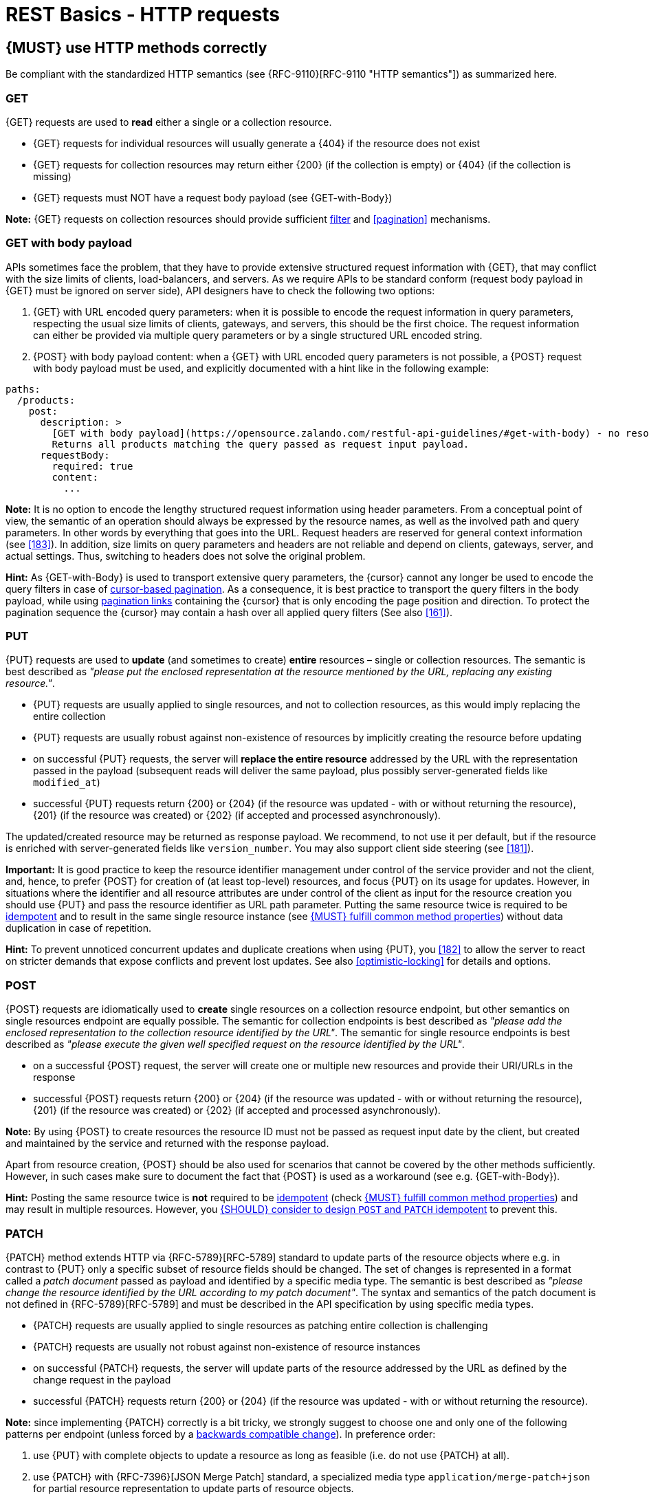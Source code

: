 [[http-requests]]
= REST Basics - HTTP requests


[#148]
== {MUST} use HTTP methods correctly

Be compliant with the standardized HTTP semantics (see {RFC-9110}[RFC-9110
"HTTP semantics"]) as summarized here.


[[get]]
=== GET

{GET} requests are used to *read* either a single or a collection resource.

* {GET} requests for individual resources will usually generate a {404} if the
resource does not exist
* {GET} requests for collection resources may return either {200} (if the
collection is empty) or {404} (if the collection is missing)
* {GET} requests must NOT have a request body payload (see {GET-with-Body})

*Note:* {GET} requests on collection resources should provide sufficient
<<137, filter>> and <<pagination>> mechanisms.


[[get-with-body]]
=== GET with body payload

APIs sometimes face the problem, that they have to provide extensive structured
request information with {GET}, that may conflict with the size limits of
clients, load-balancers, and servers. As we require APIs to be standard conform
(request body payload in {GET} must be ignored on server side), API designers have to check the
following two options:

1. {GET} with URL encoded query parameters: when it is possible to encode the
   request information in query parameters, respecting the usual size limits of
   clients, gateways, and servers, this should be the first choice. The request
   information can either be provided via multiple query parameters or by a
   single structured URL encoded string.
2. {POST} with body payload content: when a {GET} with URL encoded query parameters
   is not possible, a {POST} request with body payload must be used, and explicitly
   documented with a hint like in the following example:

[source,yaml]
----
paths:
  /products:
    post:
      description: >
        [GET with body payload](https://opensource.zalando.com/restful-api-guidelines/#get-with-body) - no resources created:
        Returns all products matching the query passed as request input payload.
      requestBody:
        required: true
        content:
          ...
----

*Note:* It is no option to encode the lengthy structured request information
using header parameters. From a conceptual point of view, the semantic of an
operation should always be expressed by the resource names, as well as the
involved path and query parameters. In other words by everything that goes into
the URL. Request headers are reserved for general context information (see
<<183>>). In addition, size limits on query parameters and headers are not
reliable and depend on clients, gateways, server, and actual settings. Thus,
switching to headers does not solve the original problem.

*Hint:* As {GET-with-Body} is used to transport extensive query parameters,
the {cursor} cannot any longer be used to encode the query filters in case of
<<160, cursor-based pagination>>. As a consequence, it is best practice to
transport the query filters in the body payload, while using <<161, pagination links>>
containing the {cursor} that is only encoding the page position and direction.
To protect the pagination sequence the {cursor} may contain a hash over all
applied query filters (See also <<161>>).


[[put]]
=== PUT

{PUT} requests are used to *update* (and sometimes to create) *entire*
resources – single or collection resources. The semantic is best described
as _"please put the enclosed representation at the resource mentioned by
the URL, replacing any existing resource."_.

* {PUT} requests are usually applied to single resources, and not to collection
resources, as this would imply replacing the entire collection
* {PUT} requests are usually robust against non-existence of resources by
implicitly creating the resource before updating
* on successful {PUT} requests, the server will *replace the entire resource*
addressed by the URL with the representation passed in the payload (subsequent
reads will deliver the same payload, plus possibly server-generated fields like `modified_at`)
* successful {PUT} requests return {200} or {204} (if the resource was updated - 
with or without returning the resource), {201} (if the resource was created) 
or {202} (if accepted and processed asynchronously).

The updated/created resource may be returned as response payload. We recommend, 
to not use it per default, but if the resource is enriched with server-generated 
fields like `version_number`. You may also support client side steering (see <<181>>).

*Important:* It is good practice to keep the resource identifier management under
control of the service provider and not the client, and, hence, to prefer {POST} for 
creation of (at least top-level) resources, and focus {PUT} on its usage for updates.
However, in situations where the identifier and all resource attributes
are under control of the client as input for the resource creation you should use
{PUT} and pass the resource identifier as URL path parameter.
Putting the same resource twice is required to be <<idempotent>> and to result
in the same single resource instance (see <<149>>) without data duplication in case of repetition.

*Hint:* To prevent unnoticed concurrent updates and duplicate creations when
using {PUT}, you <<182>> to allow the server to react on stricter demands that
expose conflicts and prevent lost updates. See also <<optimistic-locking>> for
details and options.


[[post]]
=== POST

{POST} requests are idiomatically used to *create* single resources on a
collection resource endpoint, but other semantics on single resources endpoint
are equally possible. The semantic for collection endpoints is best described
as _"please add the enclosed representation to the collection resource
identified by the URL"_. The semantic for single resource endpoints is best described
as _"please execute the given well specified request on the resource identified
by the URL"_.

* on a successful {POST} request, the server will create one or multiple new
resources and provide their URI/URLs in the response
* successful {POST} requests return {200} or {204} (if the resource was updated - 
with or without returning the resource), {201} (if the resource was created) 
or {202} (if accepted and processed asynchronously).

*Note:* By using {POST} to create resources the resource ID must not be passed as
request input date by the client, but created and maintained by the service and
returned with the response payload.

Apart from resource creation, {POST} should be also used for scenarios that cannot
be covered by the other methods sufficiently. However, in such cases make sure to
document the fact that {POST} is used as a workaround (see e.g. {GET-with-Body}).

*Hint:* Posting the same resource twice is *not* required to be <<idempotent>>
(check <<149>>) and may result in multiple resources. However, you <<229>> to
prevent this.


[[patch]]
=== PATCH

{PATCH} method extends HTTP via {RFC-5789}[RFC-5789] standard to update parts
of the resource objects where e.g. in contrast to {PUT} only a specific subset
of resource fields should be changed. The set of changes is represented
in a format called a _patch document_ passed as payload and identified by a
specific media type. The semantic is best
described as _"please change the resource identified by the URL according to my
patch document"_. The syntax and semantics of the patch document is not
defined in {RFC-5789}[RFC-5789] and must be described in the API specification
by using specific media types.

* {PATCH} requests are usually applied to single resources as patching entire
collection is challenging
* {PATCH} requests are usually not robust against non-existence of resource
instances
* on successful {PATCH} requests, the server will update parts of the resource
addressed by the URL as defined by the change request in the payload
* successful {PATCH} requests return {200} or {204} (if the resource was updated - 
with or without returning the resource).

*Note:* since implementing {PATCH} correctly is a bit tricky, we strongly suggest
to choose one and only one of the following patterns per endpoint (unless
forced by a <<106,backwards compatible change>>). In preference order:

1. use {PUT} with complete objects to update a resource as long as feasible
   (i.e. do not use {PATCH} at all).
2. use {PATCH} with {RFC-7396}[JSON Merge Patch] standard, a
   specialized media type `application/merge-patch+json` for partial
   resource representation to update parts of resource objects.
3. use {PATCH} with {RFC-6902}[JSON Patch] standard, a specialized media type
   `application/json-patch+json` that includes instructions on how to change
   the resource.
4. use {POST} (with a proper description of what is happening) instead of
   {PATCH}, if the request does not modify the resource in a way defined by
   the semantics of the standard media types above.

In practice {RFC-7396}[JSON Merge Patch] quickly turns out to be too limited,
especially when trying to update single objects in large collections (as part
of the resource). In this case {RFC-6902}[JSON Patch] is more powerful
while still showing readable patch requests (see also
http://erosb.github.io/post/json-patch-vs-merge-patch[JSON patch vs. merge]).
JSON Patch supports changing of array elements identified via its index, but
not via (key) fields of the elements as typically needed for collections.

*Note:* Patching the same resource twice is *not* required to be <<idempotent>>
(check <<149>>) and may result in a changing result. However, you <<229>> to
prevent this.

*Hint:* To prevent unnoticed concurrent updates when using {PATCH} you <<182>>
to allow the server to react on stricter demands that expose conflicts and
prevent lost updates. See <<optimistic-locking>> and <<229>> for details and
options.


[#delete]
=== DELETE

{DELETE} requests are used to *delete* resources. The semantic is best
described as _"please delete the resource identified by the URL"_.

* {DELETE} requests are usually applied to single resources, not on
  collection resources, as this would imply deleting the entire collection.
* {DELETE} request can be applied to multiple resources at once using query
  parameters on the collection resource (see <<delete-with-query-params>>).
* successful {DELETE} requests return {200} or {204} (if the resource was deleted - 
  with or without returning the resource).
* failed {DELETE} requests will usually generate {404} (if the resource cannot
  be found) or {410} (if the resource was already deleted before).

*Important:* After deleting a resource with {DELETE}, a {GET} request on the
resource is expected to either return {404} (not found) or {410} (gone)
depending on how the resource is represented after deletion. Under no
circumstances the resource must be accessible after this operation on its
endpoint.


[[delete-with-query-params]]
=== DELETE with query parameters

{DELETE} request can have query parameters. Query parameters should be used as
filter parameters on a resource and not for passing context information to
control the operation behavior.

[source, http]
----
DELETE /resources?param1=value1&param2=value2...&paramN=valueN
----

**Note:** When providing {DELETE} with query parameters, API designers must
carefully document the behavior in case of (partial) failures to manage client
expectations properly.

The response status code of {DELETE} with query parameters requests should be
similar to usual {DELETE} requests. In addition, it may return the status code
{207} using a payload describing the operation results (see <<152>> for
details).


[[delete-with-body]]
=== DELETE with body payload

In rare cases {DELETE} may require additional information, that cannot be
classified as filter parameters and thus should be transported via request body
payload, to perform the operation. Since {RFC-9110}#section-9.3.5[RFC-9110
Section 9.3.5] states, that {DELETE} has an undefined semantic for payloads, we
recommend to utilize {POST}. In this case the POST endpoint must be documented
with the hint {DELETE-with-Body} analog to how it is defined for
{GET-with-Body}. The response status code of {DELETE-with-Body} requests should
be similar to usual {DELETE} requests.


[[head]]
=== HEAD

{HEAD} requests are used to *retrieve* the header information of single
resources and resource collections.

* {HEAD} has exactly the same semantics as {GET}, but returns headers only, no
body.

*Hint:* {HEAD} is particular useful to efficiently lookup whether large
resources or collection resources have been updated in conjunction with the
{ETag}-header.


[[options]]
=== OPTIONS

{OPTIONS} requests are used to *inspect* the available operations (HTTP
methods) of a given endpoint.

* {OPTIONS} responses usually either return a comma separated list of methods
in the `Allow` header or as a structured list of link templates

*Note:* {OPTIONS} is rarely implemented, though it could be used to
self-describe the full functionality of a resource.


[#149]
== {MUST} fulfill common method properties

Request methods in RESTful services can be...

* [[safe, safe]]{RFC-safe} - the operation semantic is defined to be read-only,
  meaning it must not have _intended side effects_, i.e. changes, to the server
  state.
* [[idempotent, idempotent]]{RFC-idempotent} - the operation has the same
  _intended effect_ on the server state, independently whether it is executed
  once or multiple times. *Note:* this does not require that the operation is
  returning the same response or status code.
* [[cacheable, cacheable]]{RFC-cacheable} - to indicate that responses are
  allowed to be stored for future reuse. In general, requests to safe methods
  are cacheable, if it does not require a current or authoritative response
  from the server.

*Note:* The above definitions, of _intended (side) effect_ allows the server
to provide additional state changing behavior as logging, accounting, pre-
fetching, etc. However, these actual effects and state changes, must not be
intended by the operation so that it can be held accountable.

Method implementations must fulfill the following basic properties according
to {RFC-9110}#section-9.2[RFC 9110 Section 9.2]:

[cols="15%,15%,35%,35%",options="header",]
|====================================================
| Method    | Safe  | Idempotent | Cacheable
| {GET}     | {YES} | {YES}      | {YES}
| {HEAD}    | {YES} | {YES}      | {YES}
| {POST}    | {NO}  | {AT} No, but <<229>> | {AT} May, but only if specific
{POST} endpoint is <<safe>>. *Hint:* not supported by most caches.
| {PUT}     | {NO}  | {YES}      | {NO}
| {PATCH}   | {NO}  | {AT} No, but <<229>> | {NO}
| {DELETE}  | {NO}  | {YES}      | {NO}
| {OPTIONS} | {YES} | {YES}      | {NO}
| {TRACE}   | {YES} | {YES}      | {NO}
|====================================================

*Note:* <<227>>.


[#229]
== {SHOULD} consider to design `POST` and `PATCH` idempotent

In many cases it is helpful or even necessary to design {POST} and {PATCH}
<<idempotent>> for clients to expose conflicts and prevent resource duplicate
(a.k.a. zombie resources) or lost updates, e.g. if same resources may be
created or changed in parallel or multiple times. To design an <<idempotent>>
API endpoint owners should consider to apply one of the following three
patterns.

* A resource specific *conditional key* provided via <<182,`If-Match` header>>
  in the request. The key is in general a meta information of the resource,
  e.g. a _hash_ or _version number_, often stored with it. It allows to detect
  concurrent creations and updates to ensure <<idempotent>> behavior (see
  <<182>>).
* A resource specific *secondary key* provided as resource property in the
  request body. The _secondary key_ is stored permanently in the resource. It
  allows to ensure <<idempotent>> behavior by looking up the unique secondary
  key in case of multiple independent resource creations from different
  clients (see <<231>>).
* A client specific *idempotency key* provided via {Idempotency-Key} header
  in the request. The key is not part of the resource but stored temporarily
  pointing to the original response to ensure <<idempotent>> behavior when
  retrying a request (see <<230>>).

*Note:* While *conditional key* and *secondary key* are focused on handling
concurrent requests, the *idempotency key* is focused on providing the exact
same responses, which is even a _stronger_ requirement than the <<idempotent,
idempotency defined above>>. It can be combined with the two other patterns.

To decide, which pattern is suitable for your use case, please consult the
following table showing the major properties of each pattern:

[,cols="46%,18%,18%,18%",options="header",]
|==================================================================================
|                               | Conditional Key | Secondary Key | Idempotency Key
| Applicable with                       | {PATCH} | {POST}  | {POST}/{PATCH}
| HTTP Standard                         | {YES}   | {NO}    | {NO}
| Prevents duplicate (zombie) resources | {YES}   | {YES}   | {NO}
| Prevents concurrent lost updates      | {YES}   | {NO}    | {NO}
| Supports safe retries                 | {YES}   | {YES}   | {YES}
| Supports exact same response          | {NO}    | {NO}    | {YES}
| Can be inspected (by intermediaries)  | {YES}   | {NO}    | {YES}
| Usable without previous {GET}         | {NO}    | {YES}   | {YES}
|==================================================================================

*Note:* The patterns applicable to {PATCH} can be applied in the same way to
{PUT} and {DELETE} providing the same properties.

If you mainly aim to support safe retries, we suggest to apply <<182,
conditional key>> and <<231,secondary key>> pattern before the <<230,
Idempotency Key>> pattern.

Note, like for {PUT}, successful {POST} or {PATCH} returns {200} or {204} (if the resource 
was updated - with or without returning the resource), or {201} (if resource was created). 
Hence, clients can differentiate successful robust repetition from resource created
server activity of idempotent {POST}.


[#231]
== {Should} use secondary key for idempotent `POST` design

The most important pattern to design {POST} <<idempotent>> for creation is to
introduce a resource specific *secondary key* provided in the request body, to
eliminate the problem of duplicate (a.k.a zombie) resources.

The secondary key is stored permanently in the resource as _alternate key_ or
_combined key_ (if consisting of multiple properties) guarded by a uniqueness
constraint enforced server-side, that is visible when reading the resource.
The best and often naturally existing candidate is a _unique foreign key_, that
points to another resource having _one-on-one_ relationship with the newly
created resource, e.g. a parent process identifier.

A good example here for a secondary key is the shopping cart ID in an order
resource.

*Note:* When using the secondary key pattern without {Idempotency-Key} all
subsequent retries should fail with status code {409} (conflict). We suggest
to avoid {200} here unless you make sure, that the delivered resource is the
original one implementing a well defined behavior. Using {204} without content
would be a similar well defined option.


[#154]
== {MUST} define collection format of header and query parameters

Header and query parameters allow to provide a collection of values, either
by providing a comma-separated list of values or by repeating the parameter
multiple times with different values as follows:

[,cols="14%,30%,39%,17%",options="header",]
|=========================================================================
| Parameter Type | Comma-separated Values | Multiple Parameters | Standard
| Header | `Header: value1,value2` | `Header: value1, Header: value2`
| {RFC-9110}#section-5.3[RFC 9110 Section 5.3]

| Query | `?param=value1,value2` | `?param=value1&param=value2`
| {RFC-6570}#section-3.2.8[RFC 6570 Section 3.2.8]
|=========================================================================

As OpenAPI does not support both schemas at once, an API specification must
explicitly define the collection format to guide consumers as follows:

[,cols="14%,40%,46%",options="header",]
|===============================================================
| Parameter Type | Comma-separated Values | Multiple Parameters
| Header | `style: simple, explode: false` | not allowed (see
  {RFC-9110}#section-5.3[RFC 9110 Section 5.3])
| Query  | `style: form, explode: false`   | `style: form, explode: true`
|===============================================================

When choosing the collection format, take into account the tool support,
the escaping of special characters and the maximal URL length.


[#236]
== {SHOULD} design simple query languages using query parameters

We prefer the use of query parameters to describe resource-specific
query languages for the majority of APIs because it's native to HTTP,
easy to extend and has an excellent implementation support in HTTP clients
and web frameworks.

By simple query language we mean one or more name-value pairs that are combined
in one way only with `and` semantics.

Query parameters should have the following aspects specified:

* Reference to corresponding property, if any
* Value range, e.g. inclusive vs. exclusive
* Comparison semantics (equals, less than, greater than, etc)
* Implications when combined with other queries, e.g. _and_ vs. _or_

How query parameters are named and used is up to individual API designers, here
are a few tips that could help to decide whether to use simple or more complex
query language:
1. Consider using simple query language when API is built to be used
   by others (external teams):

   * no additional effort/logic to form the query
   * no ambiguity in meaning of the query parameters. For example
     in `GET /items?user_id=gt:100`, is `user_id` greater than `100` or
    is `user_id` equal to `gt:100`?
   * easy to read, no learning curve

2. For internal usage or specific use case a more complex query language
  can be used (such as `price gt 10` or `price[gt]=10` or `price>10` etc.).
  Also please consider following <<237, our guidance for designing complex query languages with JSON>>.

The following examples should serve as ideas for simple query language:

=== Equals

* `name=Zalando`, `creation_year=2023`, `updated_by=user1`  (query elements based on property equality)
* `created_at=2023-09-18T12:12:00.000Z`, `sort=id:desc` (query elements based on logical properties)
* `color=red,green,blue,multicolored` (query elements based on multiple choice possibility)
** for these type of filters, consider to use <<237,guidance>> to have
smth like `filters={"color":["red","green","blue"]}`.

=== Less than

* `max_length=5` - query elements based on upper/lower bounds (`min` and `max`)
* `shorter_than=5` - query elements using terminology specific e.g. to _length_
* `price_lower_than=50` or `price_lower_than_or_equal=50`
* `created_before=2019-07-17` or `active_until=2023-09-18T12:12:00.000Z`
** Using terminology specific to time: _before_, _after_, _since_ and _until_

=== More than

* `min_length=2` - query elements based on upper/lower bounds (`min` and `max`)
* `created_after=2019-07-17` or `modified_since=2019-07-17`
** Using terminology specific to time: _before_, _after_, _since_ and _until_
* `price_higher_than=50` or `price_equal_or_higher_than=50`

=== Pagination

* `offset=10` and `limit=5` (query elements for pagination regardless customer sorting)
* `limit=5` and `created_after=2019-07-17` (query elements for keyset pagination)
** when sorting is in place and new elements are inserted, it prevents showing repeated/missing results due to offset shift.

Please refer to <<137, conventional query parameters for pagination and sorting>>
and you can also find additional info in <<pagination>> section below.

We don't advocate for or against certain names because in the end
APIs should be free to choose the terminology that fits their domain the best.


[#237]
== {SHOULD} design complex query languages using JSON

Minimalistic query languages based on <<236, query parameters>> are suitable
for simple use cases with a small set of available filters that are combined
in one way and one way only (e.g. _and_ semantics). Simple query languages are
generally preferred over complex ones.

Some APIs will have a need for sophisticated and more complex query languages.
Dominant examples are APIs around search (incl. faceting) and product catalogs.

Aspects that set those APIs apart from the rest include but are not limited to:

* Unusual high number of available filters
* Dynamic filters, due to a dynamic and extensible resource model
* Free choice of operators, e.g. `and`, `or` and `not`

APIs that qualify for a specific, complex query language are encouraged to
use nested JSON data structures and define them using OpenAPI directly. The
provides the following benefits:

* Data structures are easy to use for clients
** No special library support necessary
** No need for string concatenation or manual escaping
* Data structures are easy to use for servers
** No special tokenizers needed
** Semantics are attached to data structures rather than text tokens
* Consistent with other HTTP methods
* API is defined in OpenAPI completely
** No external documents or grammars needed
** Existing means are familiar to everyone

<<json-guidelines, JSON-specific rules>> and most certainly needs to make use
of the <<get-with-body, `GET`-with-body>> pattern.


=== Example

The following JSON document should serve as an idea how a structured query
might look like.

[source,json]
----
{
  "and": {
    "name": {
      "match": "Alice"
    },
    "age": {
      "or": {
        "range": {
          ">": 25,
          "<=": 50
        },
        "=": 65
      }
    }
  }
}
----

Feel free to also get some inspiration from:

* https://www.elastic.co/guide/en/elasticsearch/reference/current/query-dsl.html[Elastic Search: Query DSL]
* https://graphql.org/learn/queries/[GraphQL: Queries]


[#226]
== {MUST} document implicit response filtering

Sometimes certain collection resources or queries will not list all the
possible elements they have, but only those for which the current client
is authorized to access.

Implicit filtering could be done on:

* the collection of resources being returned on a {GET} request
* the fields returned for the detail information of the resource

In such cases, the fact that implicit filtering is applied must be documented
in the API specification's endpoint description. Consider <<227,caching aspects>>
when implicit filtering is provided. Example:

If an employee of the company _Foo_ accesses one of our business-to-business
service and performs a `{GET} /business-partners`, it must, for legal reasons,
not display any other business partner that is not owned or contractually
managed by her/his company. It should never see that we are doing business
also with company _Bar_.

Response as seen from a consumer working at `FOO`:

[source,json]
----
{
    "items": [
        { "name": "Foo Performance" },
        { "name": "Foo Sport" },
        { "name": "Foo Signature" }
    ]
}
----

Response as seen from a consumer working at `BAR`:

[source,json]
----
{
    "items": [
        { "name": "Bar Classics" },
        { "name": "Bar pour Elle" }
    ]
}
----

The API Specification should then specify something like this:

[source,yaml]
----
paths:
  /business-partner:
    get:
      description: >-
        Get the list of registered business partner.
        Only the business partners to which you have access to are returned.
----
